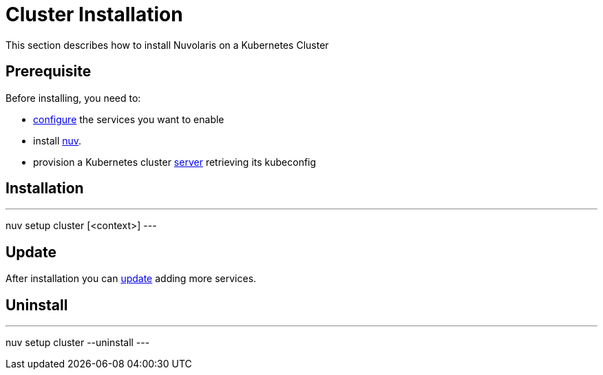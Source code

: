 = Cluster Installation

This section describes how to install Nuvolaris on a Kubernetes Cluster

== Prerequisite

Before installing, you need to:

* xref:index-config.adoc[configure] the services you want to enable
* install xref:index-nuv.adoc[nuv].
* provision a Kubernetes cluster xref:cluster-generic.adoc[server] retrieving its kubeconfig

== Installation

---
nuv setup cluster [<context>]
---

== Update

After installation you can xref:index-config.adoc[update] adding more services.

== Uninstall

---
nuv setup cluster --uninstall
---
